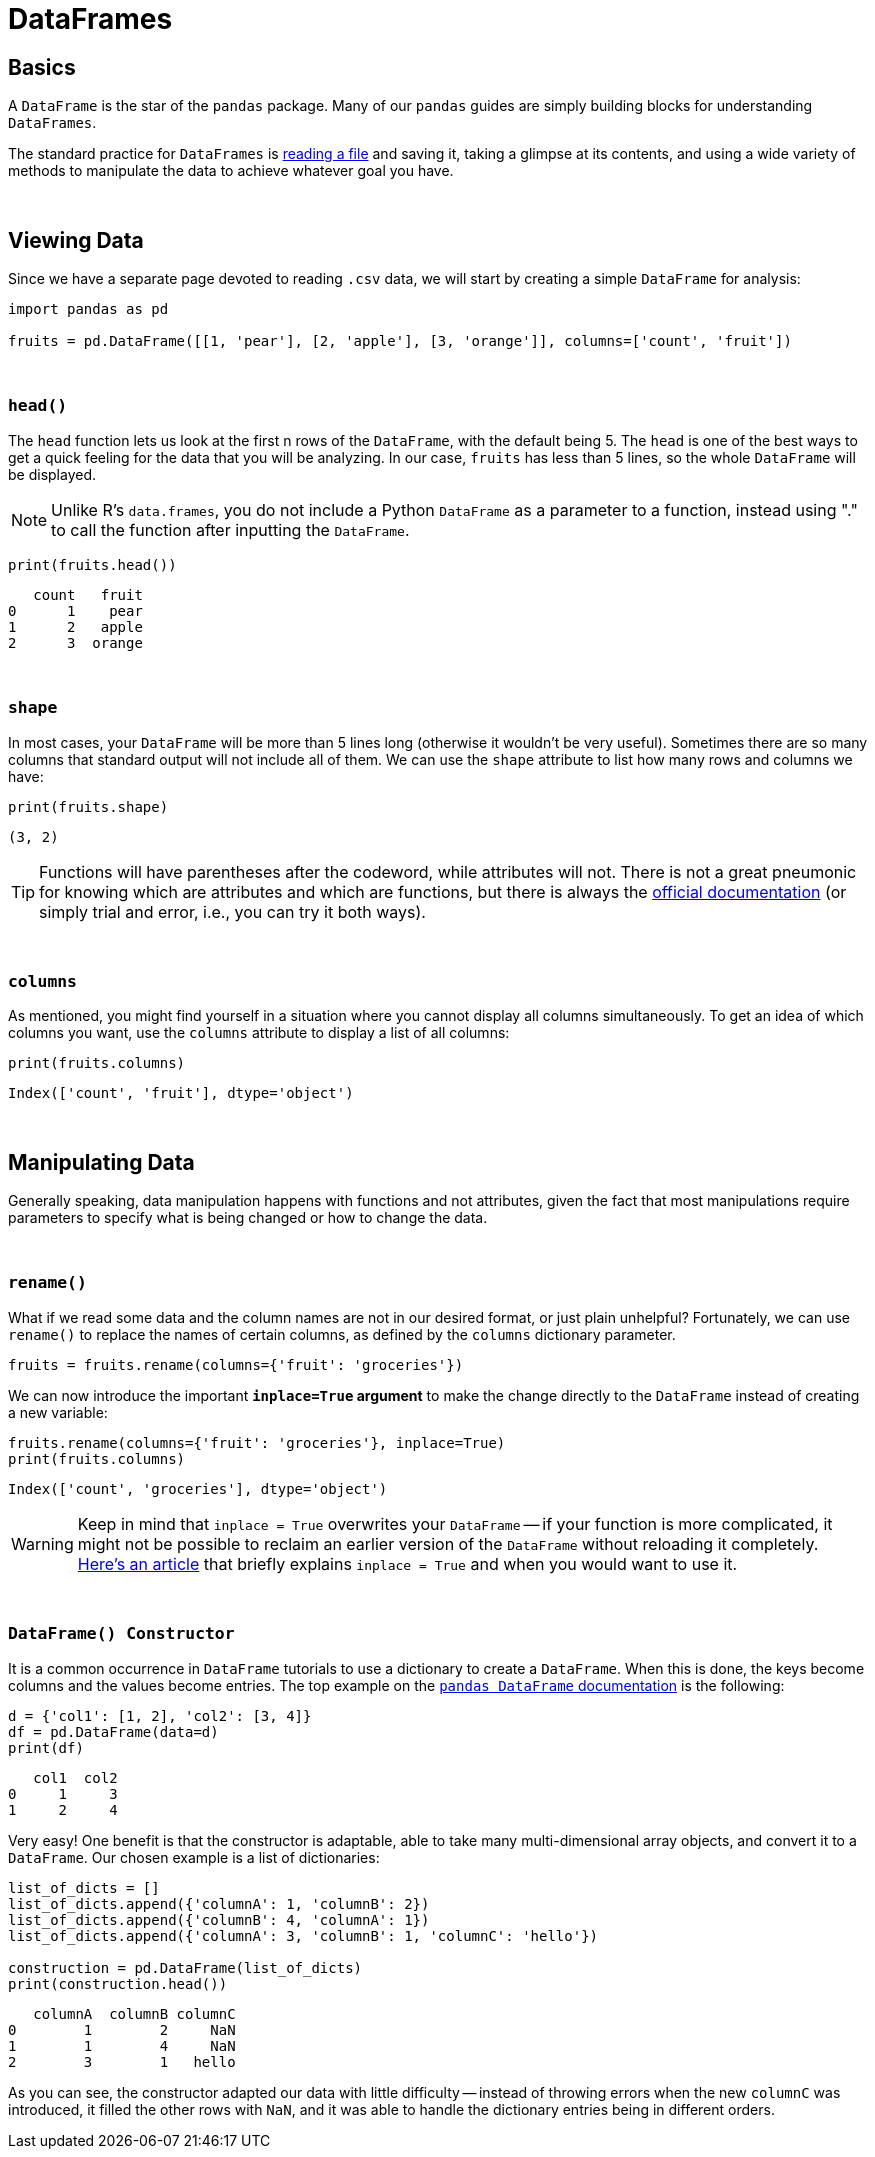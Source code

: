 = DataFrames

== Basics

A `DataFrame` is the star of the `pandas` package.  Many of our `pandas` guides are simply building blocks for understanding `DataFrames`.

The standard practice for `DataFrames` is xref:pandas-read-write-data.adoc[reading a file] and saving it, taking a glimpse at its contents, and using a wide variety of methods to manipulate the data to achieve whatever goal you have.

{sp}+

== Viewing Data

Since we have a separate page devoted to reading `.csv` data, we will start by creating a simple `DataFrame` for analysis:

[source,python]
----
import pandas as pd

fruits = pd.DataFrame([[1, 'pear'], [2, 'apple'], [3, 'orange']], columns=['count', 'fruit'])
----

{sp}+

=== `head()`

The `head` function lets us look at the first n rows of the `DataFrame`, with the default being 5. The `head` is one of the best ways to get a quick feeling for the data that you will be analyzing. In our case, `fruits` has less than 5 lines, so the whole `DataFrame` will be displayed.

[NOTE]
====
Unlike R's `data.frames`, you do not include a Python `DataFrame` as a parameter to a function, instead using "." to call the function after inputting the `DataFrame`.
====

[source,python]
----
print(fruits.head())
----
----
   count   fruit
0      1    pear
1      2   apple
2      3  orange
----

{sp}+

=== `shape`

In most cases, your `DataFrame` will be more than 5 lines long (otherwise it wouldn't be very useful).   Sometimes there are so many columns that standard output will not include all of them.  We can use the `shape` attribute to list how many rows and columns we have:

[source,python]
----
print(fruits.shape)
----
----
(3, 2)
----

[TIP]
====
Functions will have parentheses after the codeword, while attributes will not. There is not a great pneumonic for knowing which are attributes and which are functions, but there is always the https://pandas.pydata.org/pandas-docs/stable/reference/frame.html#[official documentation] (or simply trial and error, i.e., you can try it both ways).
====

{sp}+

=== `columns`

As mentioned, you might find yourself in a situation where you cannot display all columns simultaneously. To get an idea of which columns you want, use the `columns` attribute to display a list of all columns:

[source,python]
----
print(fruits.columns)
----
----
Index(['count', 'fruit'], dtype='object')
----

{sp}+

== Manipulating Data

Generally speaking, data manipulation happens with functions and not attributes, given the fact that most manipulations require parameters to specify what is being changed or how to change the data.

{sp}+

=== `rename()`

What if we read some data and the column names are not in our desired format, or just plain unhelpful? Fortunately, we can use `rename()` to replace the names of certain columns, as defined by the `columns` dictionary parameter.

[source,python]
----
fruits = fruits.rename(columns={'fruit': 'groceries'})
----

We can now introduce the important *`inplace=True` argument* to make the change directly to the `DataFrame` instead of creating a new variable: 

[source,python]
----
fruits.rename(columns={'fruit': 'groceries'}, inplace=True)
print(fruits.columns)
----

----
Index(['count', 'groceries'], dtype='object')
----

[WARNING]
====
Keep in mind that `inplace = True` overwrites your `DataFrame` -- if your function is more complicated, it might not be possible to reclaim an earlier version of the `DataFrame` without reloading it completely. https://jman4190.medium.com/explaining-the-inplace-parameter-for-beginners-5de7ffa18d2e[Here's an article] that briefly explains `inplace = True` and when you would want to use it.
====

{sp}+

=== `DataFrame() Constructor`

It is a common occurrence in `DataFrame` tutorials to use a dictionary to create a `DataFrame`. When this is done, the keys become columns and the values become entries. The top example on the https://pandas.pydata.org/pandas-docs/stable/reference/api/pandas.DataFrame.html[`pandas DataFrame` documentation] is the following:

[source,python]
----
d = {'col1': [1, 2], 'col2': [3, 4]}
df = pd.DataFrame(data=d)
print(df)
----
----
   col1  col2
0     1     3
1     2     4
----

Very easy! One benefit is that the constructor is adaptable, able to take many multi-dimensional array objects, and convert it to a `DataFrame`. Our chosen example is a list of dictionaries:

[source,python]
----
list_of_dicts = []
list_of_dicts.append({'columnA': 1, 'columnB': 2})
list_of_dicts.append({'columnB': 4, 'columnA': 1}) 
list_of_dicts.append({'columnA': 3, 'columnB': 1, 'columnC': 'hello'})

construction = pd.DataFrame(list_of_dicts)
print(construction.head())
----
----
   columnA  columnB columnC
0        1        2     NaN
1        1        4     NaN
2        3        1   hello
----

As you can see, the constructor adapted our data with little difficulty -- instead of throwing errors when the new `columnC` was introduced, it filled the other rows with `NaN`, and it was able to handle the dictionary entries being in different orders.
